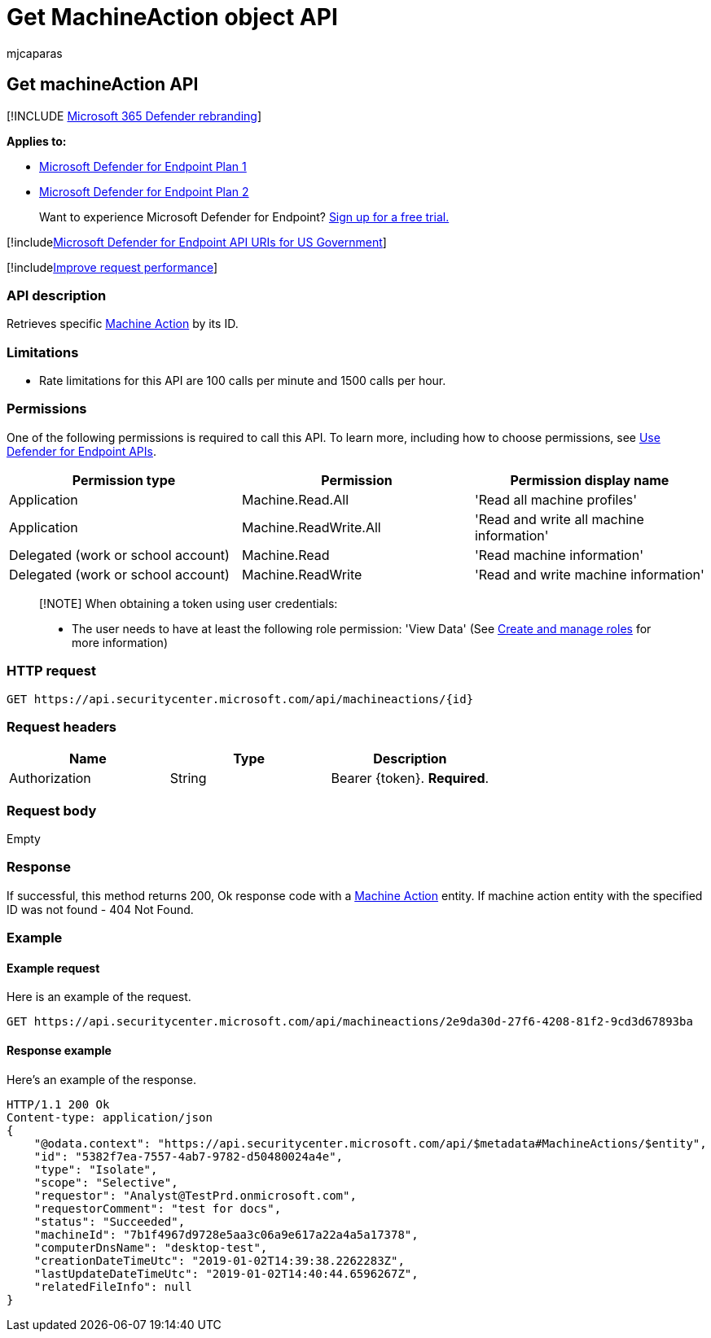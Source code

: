 = Get MachineAction object API
:audience: ITPro
:author: mjcaparas
:description: Learn how to use the Get MachineAction API to retrieve a specific Machine Action by its ID in Microsoft Defender for Endpoint.
:keywords: apis, graph api, supported apis, machineaction object
:manager: dansimp
:ms.author: macapara
:ms.collection: M365-security-compliance
:ms.custom: api
:ms.localizationpriority: medium
:ms.mktglfcycl: deploy
:ms.pagetype: security
:ms.service: microsoft-365-security
:ms.sitesec: library
:ms.subservice: mde
:ms.topic: article
:search.appverid: met150

== Get machineAction API

[!INCLUDE xref:../../includes/microsoft-defender.adoc[Microsoft 365 Defender rebranding]]

*Applies to:*

* https://go.microsoft.com/fwlink/?linkid=2154037[Microsoft Defender for Endpoint Plan 1]
* https://go.microsoft.com/fwlink/?linkid=2154037[Microsoft Defender for Endpoint Plan 2]

____
Want to experience Microsoft Defender for Endpoint?
https://signup.microsoft.com/create-account/signup?products=7f379fee-c4f9-4278-b0a1-e4c8c2fcdf7e&ru=https://aka.ms/MDEp2OpenTrial?ocid=docs-wdatp-exposedapis-abovefoldlink[Sign up for a free trial.]
____

[!includexref:../../includes/microsoft-defender-api-usgov.adoc[Microsoft Defender for Endpoint API URIs for US Government]]

[!includexref:../../includes/improve-request-performance.adoc[Improve request performance]]

=== API description

Retrieves specific xref:machineaction.adoc[Machine Action] by its ID.

=== Limitations

* Rate limitations for this API are 100 calls per minute and 1500 calls per hour.

=== Permissions

One of the following permissions is required to call this API.
To learn more, including how to choose permissions, see xref:apis-intro.adoc[Use Defender for Endpoint APIs].

|===
| Permission type | Permission | Permission display name

| Application
| Machine.Read.All
| 'Read all machine profiles'

| Application
| Machine.ReadWrite.All
| 'Read and write all machine information'

| Delegated (work or school account)
| Machine.Read
| 'Read machine information'

| Delegated (work or school account)
| Machine.ReadWrite
| 'Read and write machine information'
|===

____
[!NOTE] When obtaining a token using user credentials:

* The user needs to have at least the following role permission: 'View Data' (See xref:user-roles.adoc[Create and manage roles] for more information)
____

=== HTTP request

[,http]
----
GET https://api.securitycenter.microsoft.com/api/machineactions/{id}
----

=== Request headers

|===
| Name | Type | Description

| Authorization
| String
| Bearer \{token}.
*Required*.
|===

=== Request body

Empty

=== Response

If successful, this method returns 200, Ok response code with a xref:machineaction.adoc[Machine Action] entity.
If machine action entity with the specified ID was not found - 404 Not Found.

=== Example

==== Example request

Here is an example of the request.

[,http]
----
GET https://api.securitycenter.microsoft.com/api/machineactions/2e9da30d-27f6-4208-81f2-9cd3d67893ba
----

==== Response example

Here's an example of the response.

[,json]
----
HTTP/1.1 200 Ok
Content-type: application/json
{
    "@odata.context": "https://api.securitycenter.microsoft.com/api/$metadata#MachineActions/$entity",
    "id": "5382f7ea-7557-4ab7-9782-d50480024a4e",
    "type": "Isolate",
    "scope": "Selective",
    "requestor": "Analyst@TestPrd.onmicrosoft.com",
    "requestorComment": "test for docs",
    "status": "Succeeded",
    "machineId": "7b1f4967d9728e5aa3c06a9e617a22a4a5a17378",
    "computerDnsName": "desktop-test",
    "creationDateTimeUtc": "2019-01-02T14:39:38.2262283Z",
    "lastUpdateDateTimeUtc": "2019-01-02T14:40:44.6596267Z",
    "relatedFileInfo": null
}
----
